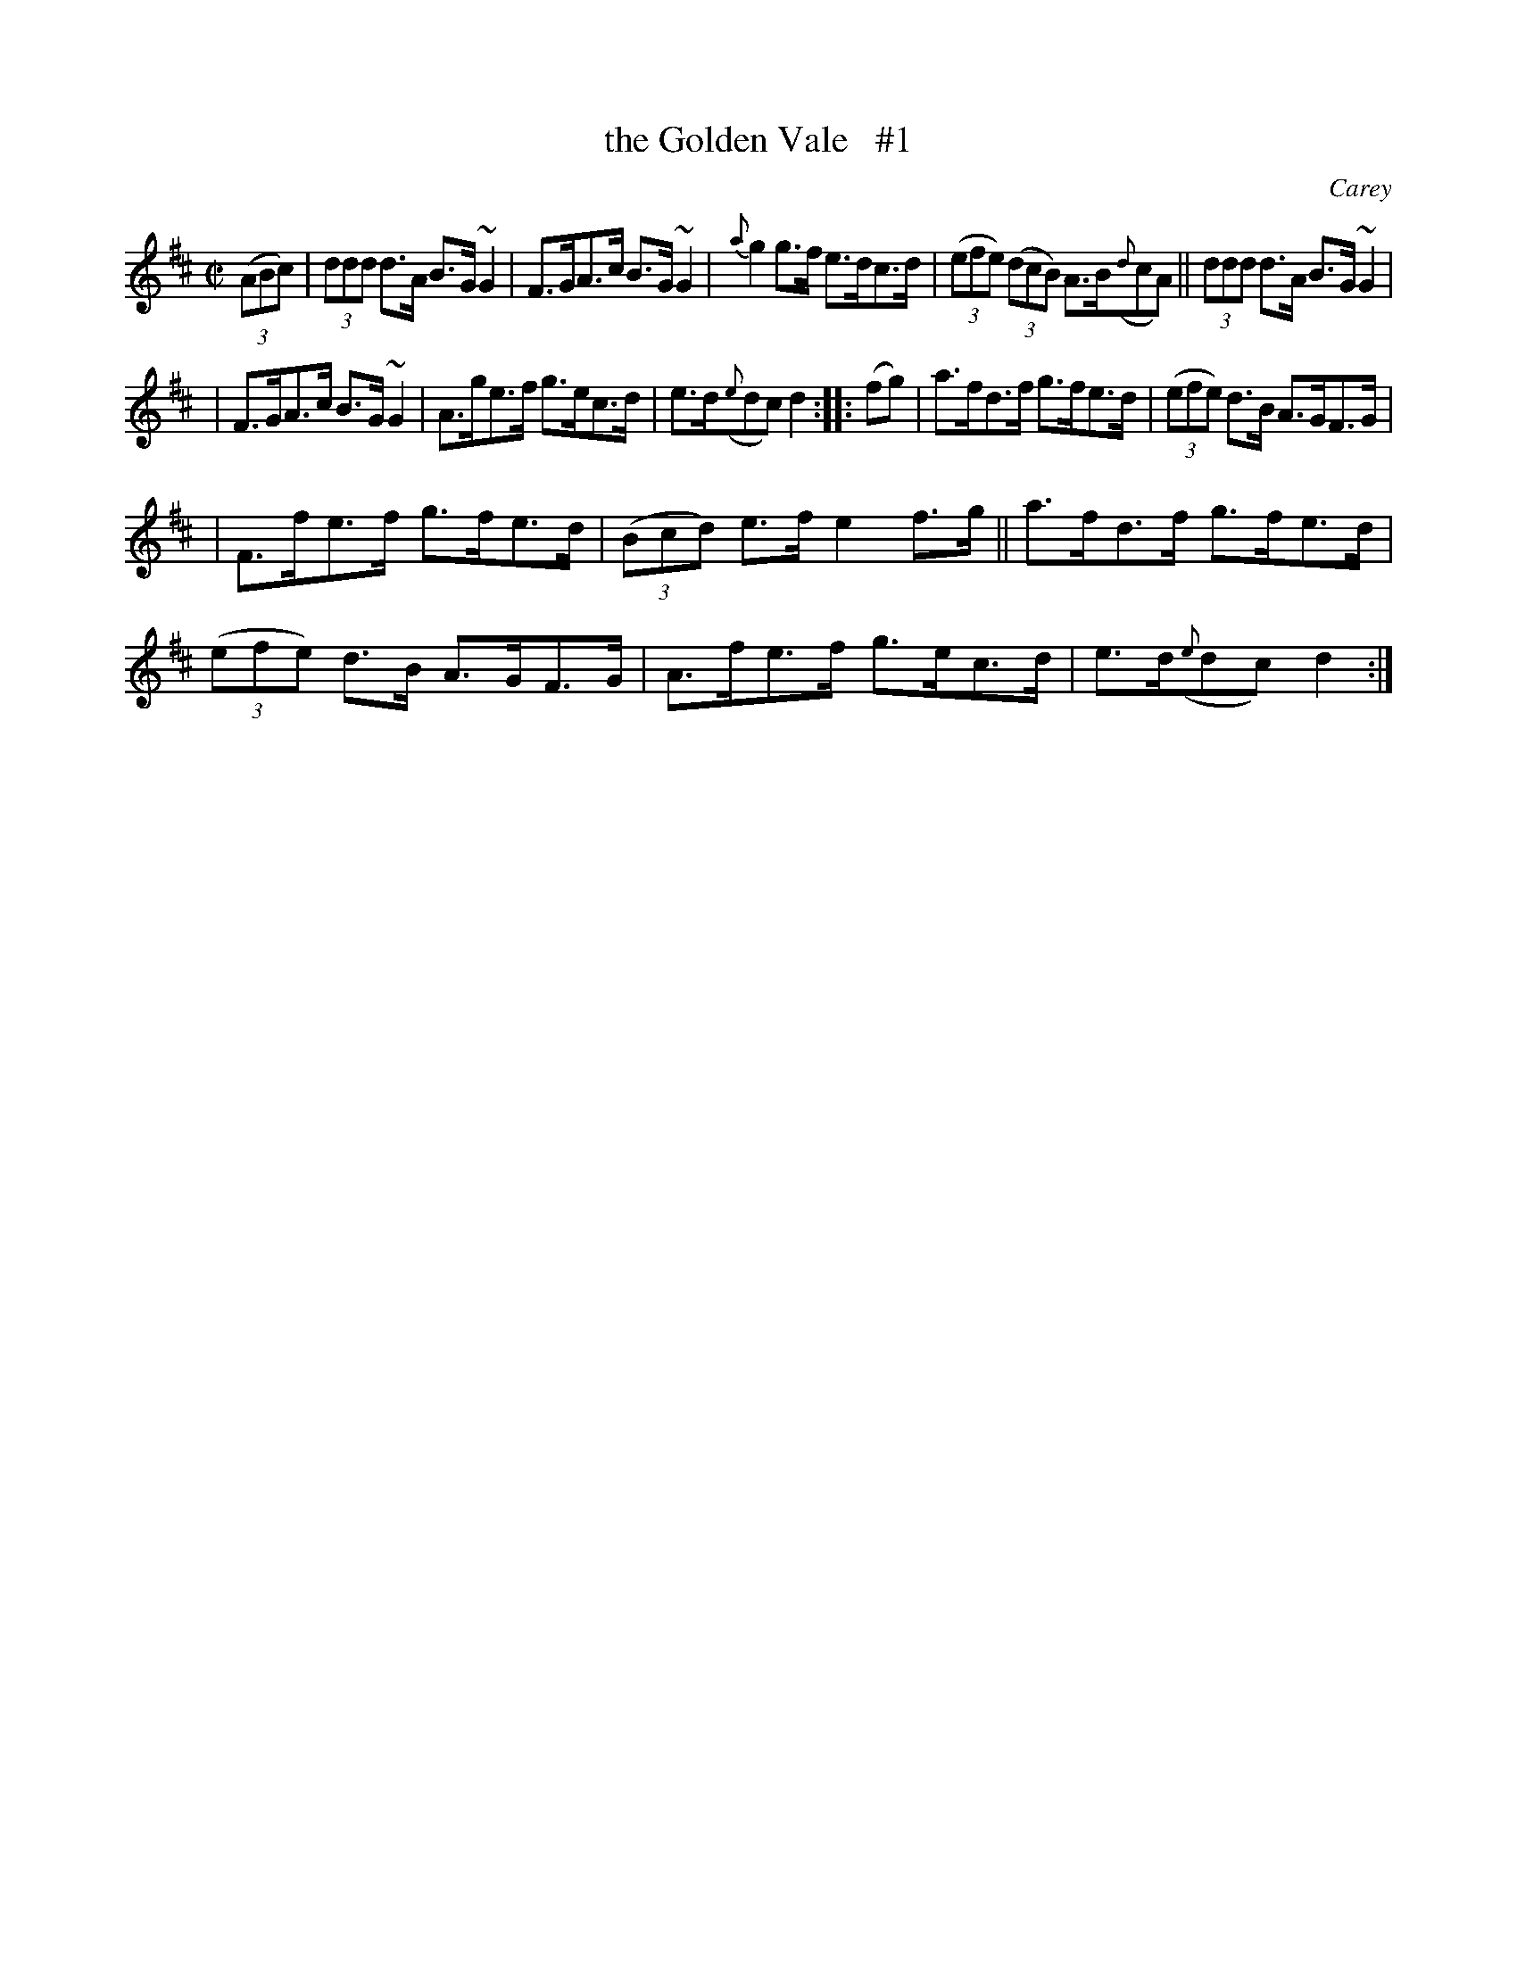 X: 1652
T: the Golden Vale   #1
%S: s:3 b:16(5+5+6
B: O'Neill's 1850 #1652
O: Carey
M: C|
L: 1/8
K: D
(3(ABc) | (3ddd d>A B>G~G2 | F>GA>c B>G~G2 | {a}g2 g>f e>dc>d | (3(efe) (3(dcB) A>B({d}cA) || (3ddd d>A B>G~G2 |
| F>GA>c B>G~G2 | A>ge>f g>ec>d | e>d({e}dc) d2 :: (fg) | a>fd>f g>fe>d | (3(efe) d>B A>GF>G |
| F>fe>f g>fe>d | (3(Bcd) e>f e2f>g || a>fd>f g>fe>d | (3(efe) d>B A>GF>G | A>fe>f g>ec>d | e>d({e}dc) d2 :|
